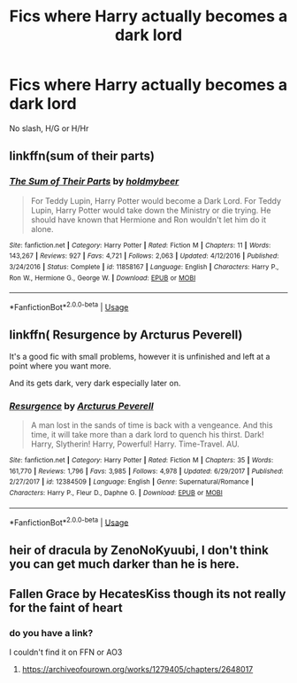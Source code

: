 #+TITLE: Fics where Harry actually becomes a dark lord

* Fics where Harry actually becomes a dark lord
:PROPERTIES:
:Author: Warriors-blew-3-1
:Score: 4
:DateUnix: 1571667801.0
:DateShort: 2019-Oct-21
:FlairText: Request
:END:
No slash, H/G or H/Hr


** linkffn(sum of their parts)
:PROPERTIES:
:Author: kprasad13
:Score: 5
:DateUnix: 1571673666.0
:DateShort: 2019-Oct-21
:END:

*** [[https://www.fanfiction.net/s/11858167/1/][*/The Sum of Their Parts/*]] by [[https://www.fanfiction.net/u/7396284/holdmybeer][/holdmybeer/]]

#+begin_quote
  For Teddy Lupin, Harry Potter would become a Dark Lord. For Teddy Lupin, Harry Potter would take down the Ministry or die trying. He should have known that Hermione and Ron wouldn't let him do it alone.
#+end_quote

^{/Site/:} ^{fanfiction.net} ^{*|*} ^{/Category/:} ^{Harry} ^{Potter} ^{*|*} ^{/Rated/:} ^{Fiction} ^{M} ^{*|*} ^{/Chapters/:} ^{11} ^{*|*} ^{/Words/:} ^{143,267} ^{*|*} ^{/Reviews/:} ^{927} ^{*|*} ^{/Favs/:} ^{4,721} ^{*|*} ^{/Follows/:} ^{2,063} ^{*|*} ^{/Updated/:} ^{4/12/2016} ^{*|*} ^{/Published/:} ^{3/24/2016} ^{*|*} ^{/Status/:} ^{Complete} ^{*|*} ^{/id/:} ^{11858167} ^{*|*} ^{/Language/:} ^{English} ^{*|*} ^{/Characters/:} ^{Harry} ^{P.,} ^{Ron} ^{W.,} ^{Hermione} ^{G.,} ^{George} ^{W.} ^{*|*} ^{/Download/:} ^{[[http://www.ff2ebook.com/old/ffn-bot/index.php?id=11858167&source=ff&filetype=epub][EPUB]]} ^{or} ^{[[http://www.ff2ebook.com/old/ffn-bot/index.php?id=11858167&source=ff&filetype=mobi][MOBI]]}

--------------

*FanfictionBot*^{2.0.0-beta} | [[https://github.com/tusing/reddit-ffn-bot/wiki/Usage][Usage]]
:PROPERTIES:
:Author: FanfictionBot
:Score: 2
:DateUnix: 1571673683.0
:DateShort: 2019-Oct-21
:END:


** linkffn( Resurgence by Arcturus Peverell)

It's a good fic with small problems, however it is unfinished and left at a point where you want more.

And its gets dark, very dark especially later on.
:PROPERTIES:
:Author: LilBaby90210
:Score: 1
:DateUnix: 1571684611.0
:DateShort: 2019-Oct-21
:END:

*** [[https://www.fanfiction.net/s/12384509/1/][*/Resurgence/*]] by [[https://www.fanfiction.net/u/7045998/Arcturus-Peverell][/Arcturus Peverell/]]

#+begin_quote
  A man lost in the sands of time is back with a vengeance. And this time, it will take more than a dark lord to quench his thirst. Dark! Harry, Slytherin! Harry, Powerful! Harry. Time-Travel. AU.
#+end_quote

^{/Site/:} ^{fanfiction.net} ^{*|*} ^{/Category/:} ^{Harry} ^{Potter} ^{*|*} ^{/Rated/:} ^{Fiction} ^{M} ^{*|*} ^{/Chapters/:} ^{35} ^{*|*} ^{/Words/:} ^{161,770} ^{*|*} ^{/Reviews/:} ^{1,796} ^{*|*} ^{/Favs/:} ^{3,985} ^{*|*} ^{/Follows/:} ^{4,978} ^{*|*} ^{/Updated/:} ^{6/29/2017} ^{*|*} ^{/Published/:} ^{2/27/2017} ^{*|*} ^{/id/:} ^{12384509} ^{*|*} ^{/Language/:} ^{English} ^{*|*} ^{/Genre/:} ^{Supernatural/Romance} ^{*|*} ^{/Characters/:} ^{Harry} ^{P.,} ^{Fleur} ^{D.,} ^{Daphne} ^{G.} ^{*|*} ^{/Download/:} ^{[[http://www.ff2ebook.com/old/ffn-bot/index.php?id=12384509&source=ff&filetype=epub][EPUB]]} ^{or} ^{[[http://www.ff2ebook.com/old/ffn-bot/index.php?id=12384509&source=ff&filetype=mobi][MOBI]]}

--------------

*FanfictionBot*^{2.0.0-beta} | [[https://github.com/tusing/reddit-ffn-bot/wiki/Usage][Usage]]
:PROPERTIES:
:Author: FanfictionBot
:Score: 1
:DateUnix: 1571684629.0
:DateShort: 2019-Oct-21
:END:


** heir of dracula by ZenoNoKyuubi, I don't think you can get much darker than he is here.
:PROPERTIES:
:Author: jasoneill23
:Score: 1
:DateUnix: 1571735774.0
:DateShort: 2019-Oct-22
:END:


** Fallen Grace  by HecatesKiss though its not really for the faint of heart
:PROPERTIES:
:Author: BookAddiction1
:Score: 0
:DateUnix: 1571679635.0
:DateShort: 2019-Oct-21
:END:

*** do you have a link?

I couldn't find it on FFN or AO3
:PROPERTIES:
:Author: nielswerf001
:Score: 1
:DateUnix: 1571855432.0
:DateShort: 2019-Oct-23
:END:

**** [[https://archiveofourown.org/works/1279405/chapters/2648017]]
:PROPERTIES:
:Author: BookAddiction1
:Score: 1
:DateUnix: 1571861079.0
:DateShort: 2019-Oct-23
:END:
